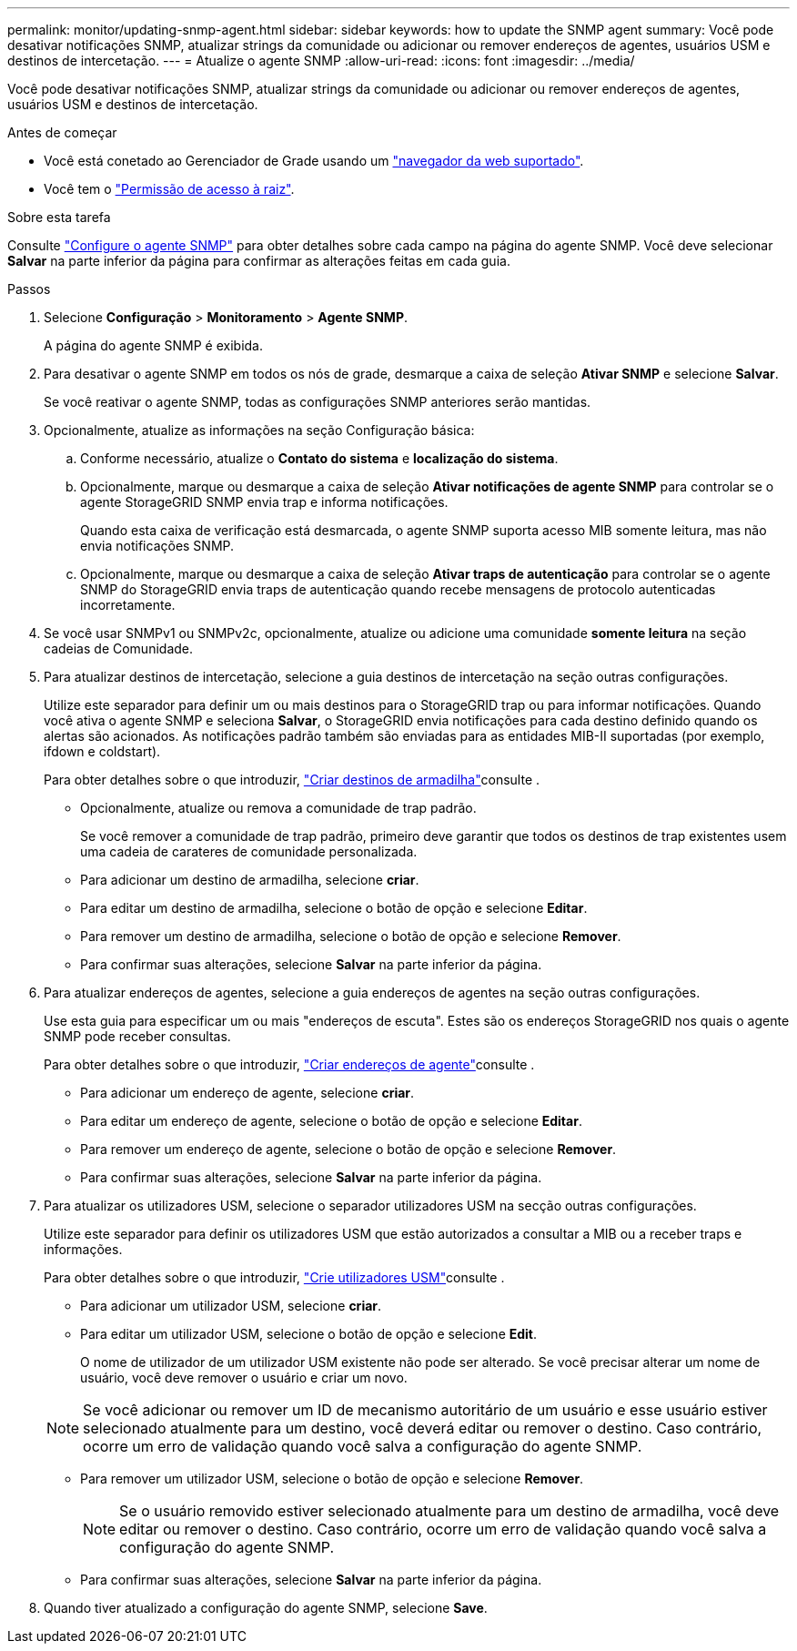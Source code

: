 ---
permalink: monitor/updating-snmp-agent.html 
sidebar: sidebar 
keywords: how to update the SNMP agent 
summary: Você pode desativar notificações SNMP, atualizar strings da comunidade ou adicionar ou remover endereços de agentes, usuários USM e destinos de intercetação. 
---
= Atualize o agente SNMP
:allow-uri-read: 
:icons: font
:imagesdir: ../media/


[role="lead"]
Você pode desativar notificações SNMP, atualizar strings da comunidade ou adicionar ou remover endereços de agentes, usuários USM e destinos de intercetação.

.Antes de começar
* Você está conetado ao Gerenciador de Grade usando um link:../admin/web-browser-requirements.html["navegador da web suportado"].
* Você tem o link:../admin/admin-group-permissions.html["Permissão de acesso à raiz"].


.Sobre esta tarefa
Consulte link:configuring-snmp-agent.html["Configure o agente SNMP"] para obter detalhes sobre cada campo na página do agente SNMP. Você deve selecionar *Salvar* na parte inferior da página para confirmar as alterações feitas em cada guia.

.Passos
. Selecione *Configuração* > *Monitoramento* > *Agente SNMP*.
+
A página do agente SNMP é exibida.

. Para desativar o agente SNMP em todos os nós de grade, desmarque a caixa de seleção *Ativar SNMP* e selecione *Salvar*.
+
Se você reativar o agente SNMP, todas as configurações SNMP anteriores serão mantidas.

. Opcionalmente, atualize as informações na seção Configuração básica:
+
.. Conforme necessário, atualize o *Contato do sistema* e *localização do sistema*.
.. Opcionalmente, marque ou desmarque a caixa de seleção *Ativar notificações de agente SNMP* para controlar se o agente StorageGRID SNMP envia trap e informa notificações.
+
Quando esta caixa de verificação está desmarcada, o agente SNMP suporta acesso MIB somente leitura, mas não envia notificações SNMP.

.. Opcionalmente, marque ou desmarque a caixa de seleção *Ativar traps de autenticação* para controlar se o agente SNMP do StorageGRID envia traps de autenticação quando recebe mensagens de protocolo autenticadas incorretamente.


. Se você usar SNMPv1 ou SNMPv2c, opcionalmente, atualize ou adicione uma comunidade *somente leitura* na seção cadeias de Comunidade.
. Para atualizar destinos de intercetação, selecione a guia destinos de intercetação na seção outras configurações.
+
Utilize este separador para definir um ou mais destinos para o StorageGRID trap ou para informar notificações. Quando você ativa o agente SNMP e seleciona *Salvar*, o StorageGRID envia notificações para cada destino definido quando os alertas são acionados. As notificações padrão também são enviadas para as entidades MIB-II suportadas (por exemplo, ifdown e coldstart).

+
Para obter detalhes sobre o que introduzir, link:../monitor/configuring-snmp-agent.html#create-trap-destinations["Criar destinos de armadilha"]consulte .

+
** Opcionalmente, atualize ou remova a comunidade de trap padrão.
+
Se você remover a comunidade de trap padrão, primeiro deve garantir que todos os destinos de trap existentes usem uma cadeia de carateres de comunidade personalizada.

** Para adicionar um destino de armadilha, selecione *criar*.
** Para editar um destino de armadilha, selecione o botão de opção e selecione *Editar*.
** Para remover um destino de armadilha, selecione o botão de opção e selecione *Remover*.
** Para confirmar suas alterações, selecione *Salvar* na parte inferior da página.


. Para atualizar endereços de agentes, selecione a guia endereços de agentes na seção outras configurações.
+
Use esta guia para especificar um ou mais "endereços de escuta". Estes são os endereços StorageGRID nos quais o agente SNMP pode receber consultas.

+
Para obter detalhes sobre o que introduzir, link:../monitor/configuring-snmp-agent.html#create-agent-addresses["Criar endereços de agente"]consulte .

+
** Para adicionar um endereço de agente, selecione *criar*.
** Para editar um endereço de agente, selecione o botão de opção e selecione *Editar*.
** Para remover um endereço de agente, selecione o botão de opção e selecione *Remover*.
** Para confirmar suas alterações, selecione *Salvar* na parte inferior da página.


. Para atualizar os utilizadores USM, selecione o separador utilizadores USM na secção outras configurações.
+
Utilize este separador para definir os utilizadores USM que estão autorizados a consultar a MIB ou a receber traps e informações.

+
Para obter detalhes sobre o que introduzir, link:../monitor/configuring-snmp-agent.html#create-usm-users["Crie utilizadores USM"]consulte .

+
** Para adicionar um utilizador USM, selecione *criar*.
** Para editar um utilizador USM, selecione o botão de opção e selecione *Edit*.
+
O nome de utilizador de um utilizador USM existente não pode ser alterado. Se você precisar alterar um nome de usuário, você deve remover o usuário e criar um novo.

+

NOTE: Se você adicionar ou remover um ID de mecanismo autoritário de um usuário e esse usuário estiver selecionado atualmente para um destino, você deverá editar ou remover o destino. Caso contrário, ocorre um erro de validação quando você salva a configuração do agente SNMP.

** Para remover um utilizador USM, selecione o botão de opção e selecione *Remover*.
+

NOTE: Se o usuário removido estiver selecionado atualmente para um destino de armadilha, você deve editar ou remover o destino. Caso contrário, ocorre um erro de validação quando você salva a configuração do agente SNMP.

** Para confirmar suas alterações, selecione *Salvar* na parte inferior da página.


. Quando tiver atualizado a configuração do agente SNMP, selecione *Save*.

